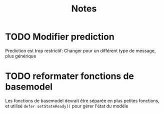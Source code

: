 #+title: Notes

* TODO Modifier prediction
Prediction est trop restrictif: Changer pour un différent type de message, plus
générique

* TODO reformater fonctions de basemodel
Les fonctions de basemodel devrait être séparée en plus petites fonctions, et
utilisé ~defer setStateReady()~ pour gérer l'état du modèle

